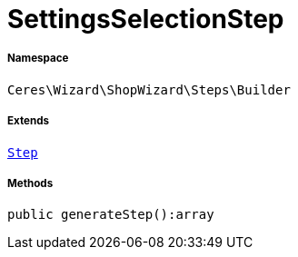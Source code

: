 :table-caption!:
:example-caption!:
:source-highlighter: prettify
:sectids!:
[[ceres__settingsselectionstep]]
= SettingsSelectionStep





===== Namespace

`Ceres\Wizard\ShopWizard\Steps\Builder`

===== Extends
xref:Ceres/Wizard/ShopWizard/Steps/Builder/Step.adoc#[`Step`]





===== Methods

[source%nowrap, php]
----

public generateStep():array

----









